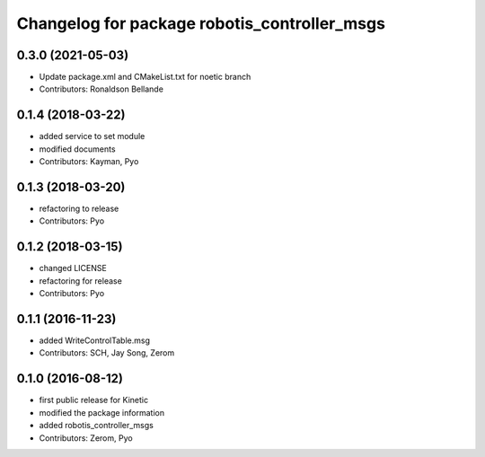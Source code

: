 ^^^^^^^^^^^^^^^^^^^^^^^^^^^^^^^^^^^^^^^^^^^^^
Changelog for package robotis_controller_msgs
^^^^^^^^^^^^^^^^^^^^^^^^^^^^^^^^^^^^^^^^^^^^^

0.3.0 (2021-05-03)
------------------
* Update package.xml and CMakeList.txt for noetic branch
* Contributors: Ronaldson Bellande

0.1.4 (2018-03-22)
------------------
* added service to set module
* modified documents
* Contributors: Kayman, Pyo

0.1.3 (2018-03-20)
------------------
* refactoring to release
* Contributors: Pyo

0.1.2 (2018-03-15)
------------------
* changed LICENSE
* refactoring for release
* Contributors: Pyo

0.1.1 (2016-11-23)
------------------
* added WriteControlTable.msg
* Contributors: SCH, Jay Song, Zerom

0.1.0 (2016-08-12)
------------------
* first public release for Kinetic
* modified the package information
* added robotis_controller_msgs
* Contributors: Zerom, Pyo
